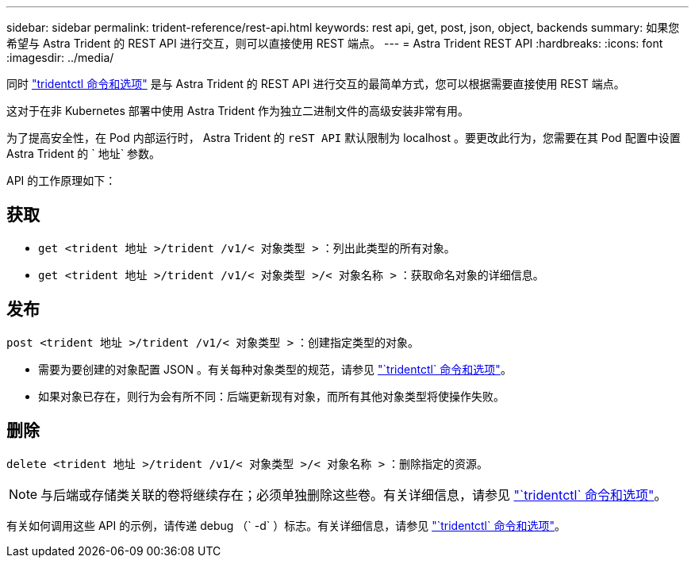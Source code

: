 ---
sidebar: sidebar 
permalink: trident-reference/rest-api.html 
keywords: rest api, get, post, json, object, backends 
summary: 如果您希望与 Astra Trident 的 REST API 进行交互，则可以直接使用 REST 端点。 
---
= Astra Trident REST API
:hardbreaks:
:icons: font
:imagesdir: ../media/


[role="lead"]
同时 link:tridentctl.html["tridentctl 命令和选项"^] 是与 Astra Trident 的 REST API 进行交互的最简单方式，您可以根据需要直接使用 REST 端点。

这对于在非 Kubernetes 部署中使用 Astra Trident 作为独立二进制文件的高级安装非常有用。

为了提高安全性，在 Pod 内部运行时， Astra Trident 的 `reST API` 默认限制为 localhost 。要更改此行为，您需要在其 Pod 配置中设置 Astra Trident 的 ` 地址` 参数。

API 的工作原理如下：



== 获取

* `get <trident 地址 >/trident /v1/< 对象类型 >` ：列出此类型的所有对象。
* `get <trident 地址 >/trident /v1/< 对象类型 >/< 对象名称 >` ：获取命名对象的详细信息。




== 发布

`post <trident 地址 >/trident /v1/< 对象类型 >` ：创建指定类型的对象。

* 需要为要创建的对象配置 JSON 。有关每种对象类型的规范，请参见 link:tridentctl.html["`tridentctl` 命令和选项"]。
* 如果对象已存在，则行为会有所不同：后端更新现有对象，而所有其他对象类型将使操作失败。




== 删除

`delete <trident 地址 >/trident /v1/< 对象类型 >/< 对象名称 >` ：删除指定的资源。


NOTE: 与后端或存储类关联的卷将继续存在；必须单独删除这些卷。有关详细信息，请参见 link:tridentctl.html["`tridentctl` 命令和选项"]。

有关如何调用这些 API 的示例，请传递 debug （` -d` ）标志。有关详细信息，请参见 link:tridentctl.html["`tridentctl` 命令和选项"]。
